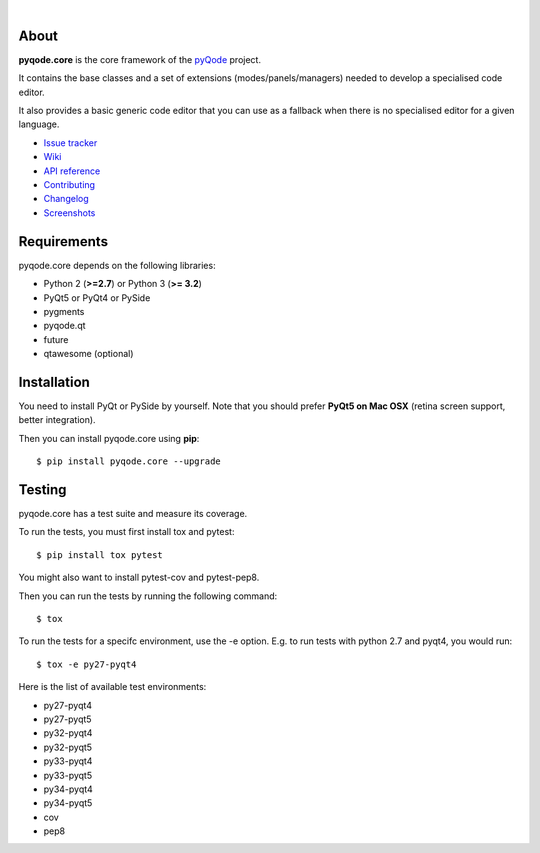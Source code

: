 .. image:: https://raw.githubusercontent.com/pyQode/pyQode/master/media/pyqode-banner.png

|

.. image:: https://img.shields.io/pypi/v/pyqode.core.svg
   :target: https://pypi.python.org/pypi/pyqode.core/
   :alt: Latest PyPI version

.. image:: https://img.shields.io/pypi/dm/pyqode.core.svg
   :target: https://pypi.python.org/pypi/pyqode.core/
   :alt: Number of PyPI downloads

.. image:: https://img.shields.io/pypi/l/pyqode.core.svg

.. image:: https://travis-ci.org/pyQode/pyqode.core.svg?branch=master
   :target: https://travis-ci.org/pyQode/pyqode.core
   :alt: Travis-CI build status


.. image:: https://coveralls.io/repos/pyQode/pyqode.core/badge.svg?branch=master
   :target: https://coveralls.io/r/pyQode/pyqode.core?branch=master
   :alt: Coverage Status

About
-----
**pyqode.core** is the core framework of the `pyQode`_ project.

It contains the base classes and a set of extensions (modes/panels/managers)
needed to develop a specialised code editor.

It also provides a basic generic code editor that you can use as a fallback
when there is no specialised editor for a given language.

- `Issue tracker`_
- `Wiki`_
- `API reference`_
- `Contributing`_
- `Changelog`_
- `Screenshots`_


Requirements
------------

pyqode.core depends on the following libraries:

- Python 2 (**>=2.7**) or Python 3 (**>= 3.2**)
- PyQt5 or PyQt4 or PySide
- pygments
- pyqode.qt
- future
- qtawesome (optional)


Installation
------------
You need to install PyQt or PySide by yourself. Note that you should prefer
**PyQt5 on Mac OSX** (retina screen support, better integration).

Then you can install pyqode.core using **pip**::

    $ pip install pyqode.core --upgrade

Testing
-------

pyqode.core has a test suite and measure its coverage.

To run the tests, you must first install tox and pytest::

    $ pip install tox pytest

You might also want to install pytest-cov and pytest-pep8.

Then you can run the tests by running the following command::

    $ tox

To run the tests for a specifc environment, use the -e option. E.g. to run
tests with python 2.7 and pyqt4, you would run::

    $ tox -e py27-pyqt4

Here is the list of available test environments:

- py27-pyqt4
- py27-pyqt5
- py32-pyqt4
- py32-pyqt5
- py33-pyqt4
- py33-pyqt5
- py34-pyqt4
- py34-pyqt5
- cov
- pep8


.. _Changelog: https://github.com/pyQode/pyqode.core/blob/master/CHANGELOG.rst
.. _Contributing: https://github.com/pyQode/pyqode.core/blob/master/CONTRIBUTING.rst
.. _pyQode: https://github.com/pyQode/pyQode
.. _Screenshots: https://github.com/pyQode/pyQode/wiki/Screenshots-and-videos#pyqodecore-screenshots
.. _Issue tracker: https://github.com/pyQode/pyQode/issues
.. _Wiki: https://github.com/pyQode/pyQode/wiki
.. _API reference: https://pythonhosted.org/pyqode.core/
